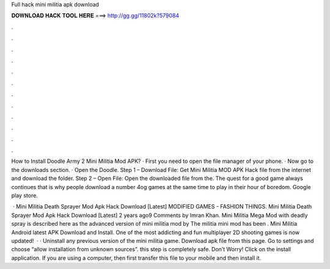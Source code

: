 Full hack mini militia apk download



𝐃𝐎𝐖𝐍𝐋𝐎𝐀𝐃 𝐇𝐀𝐂𝐊 𝐓𝐎𝐎𝐋 𝐇𝐄𝐑𝐄 ===> http://gg.gg/11802k?579084



.



.



.



.



.



.



.



.



.



.



.



.

How to Install Doodle Army 2 Mini Militia Mod APK? · First you need to open the file manager of your phone. · Now go to the downloads section. · Open the Doodle. Step 1 – Download File: Get Mini Militia MOD APK Hack file from the internet and download the folder. Step 2 – Open File: Open the downloaded file from the. The quest for a good game always continues that is why people download a number 4og games at the same time to play in their hour of boredom. Google play store.

 · Mini Militia Death Sprayer Mod Apk Hack Download [Latest] MODIFIED GAMES - FASHION THINGS. Mini Militia Death Sprayer Mod Apk Hack Download [Latest] 2 years ago9 Comments by Imran Khan. Mini Militia Mega Mod with deadly spray is described here as the advanced version of mini militia mod by  The militia mini mod has been . Mini Militia Android latest APK Download and Install. One of the most addicting and fun multiplayer 2D shooting games is now updated!  · · Uninstall any previous version of the mini militia game. Download apk file from this page. Go to settings and choose “allow installation from unknown sources”. this step is completely safe. Don’t Worry! Click on the install application. If you are using a computer, then first transfer this file to your mobile and then install it.

